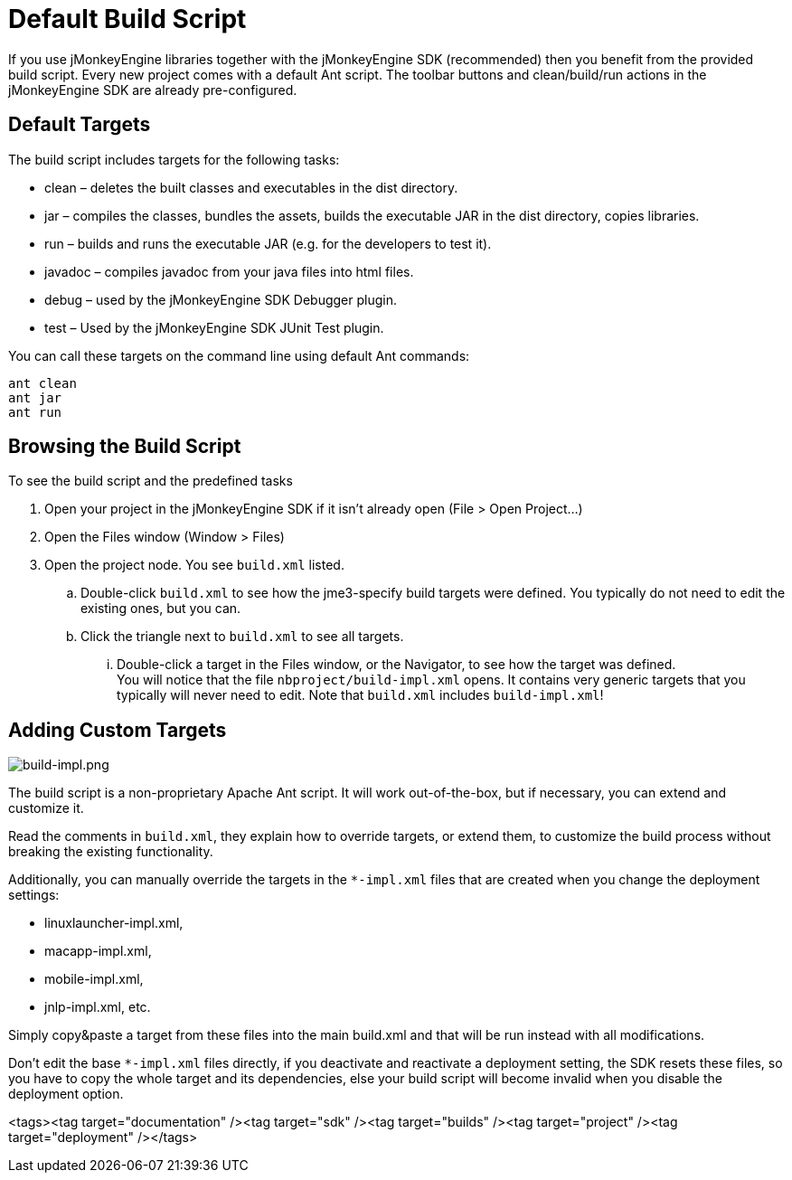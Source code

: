 

= Default Build Script

If you use jMonkeyEngine libraries together with the jMonkeyEngine SDK (recommended) then you benefit from the provided build script. Every new project comes with a default Ant script. The toolbar buttons and clean/build/run actions in the jMonkeyEngine SDK are already pre-configured.  



== Default Targets

The build script includes targets for the following tasks:


*  clean – deletes the built classes and executables in the dist directory.
*  jar – compiles the classes, bundles the assets, builds the executable JAR in the dist directory, copies libraries.
*  run – builds and runs the executable JAR (e.g. for the developers to test it).
*  javadoc – compiles javadoc from your java files into html files.
*  debug – used by the jMonkeyEngine SDK Debugger plugin.
*  test – Used by the jMonkeyEngine SDK JUnit Test plugin.

You can call these targets on the command line using default Ant commands:


[source]

----
ant clean
ant jar
ant run
----





== Browsing the Build Script

To see the build script and the predefined tasks


.  Open your project in the jMonkeyEngine SDK if it isn't already open (File &gt; Open Project…)
.  Open the Files window (Window &gt; Files)
.  Open the project node. You see `build.xml` listed.
..  Double-click `build.xml` to see how the jme3-specify build targets were defined. You typically do not need to edit the existing ones, but you can.
..  Click the triangle next to `build.xml` to see all targets.
...  Double-click a target in the Files window, or the Navigator, to see how the target was defined. +
You will notice that the file `nbproject/build-impl.xml` opens. It contains very generic targets that you typically will never need to edit. Note that `build.xml` includes `build-impl.xml`!




== Adding Custom Targets


image::sdk/build-impl.png[build-impl.png,with="",height="",align="right"]

The build script is a non-proprietary Apache Ant script. It will work out-of-the-box, but if necessary, you can extend and customize it. 


Read the comments in `build.xml`, they explain how to override targets, or extend them, to customize the build process without breaking the existing functionality.


Additionally, you can manually override the targets in the `*-impl.xml` files that are created when you change the deployment settings:


*  linuxlauncher-impl.xml,
*  macapp-impl.xml, 
*  mobile-impl.xml, 
*  jnlp-impl.xml, etc. 

Simply copy&amp;paste a target from these files into the main build.xml and that will be run instead with all modifications.


Don't edit the base `*-impl.xml` files directly, if you deactivate and reactivate a deployment setting, the SDK resets these files, so you have to copy the whole target and its dependencies, else your build script will become invalid when you disable the deployment option.

<tags><tag target="documentation" /><tag target="sdk" /><tag target="builds" /><tag target="project" /><tag target="deployment" /></tags>
